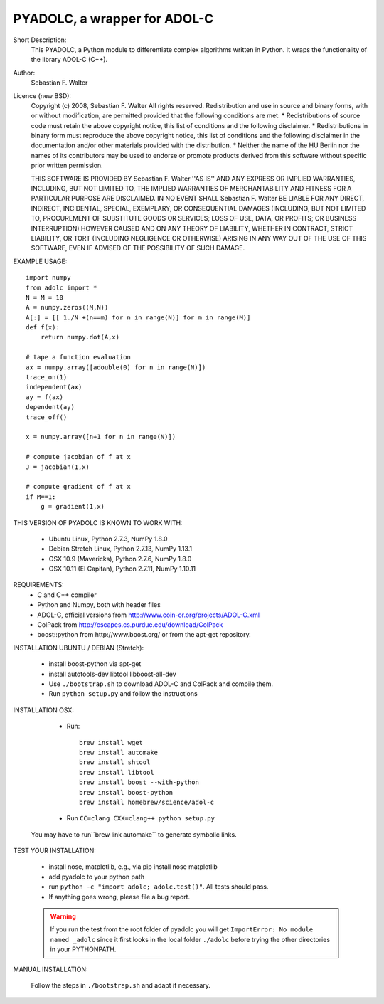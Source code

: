 =============================
PYADOLC, a wrapper for ADOL-C
=============================

Short Description:
    This PYADOLC, a Python module to differentiate complex algorithms written in Python.
    It wraps the functionality of the library ADOL-C (C++).

Author:
    Sebastian F. Walter

Licence (new BSD):
    Copyright (c) 2008, Sebastian F. Walter
    All rights reserved.
    Redistribution and use in source and binary forms, with or without
    modification, are permitted provided that the following conditions are met:
    * Redistributions of source code must retain the above copyright
    notice, this list of conditions and the following disclaimer.
    * Redistributions in binary form must reproduce the above copyright
    notice, this list of conditions and the following disclaimer in the
    documentation and/or other materials provided with the distribution.
    * Neither the name of the HU Berlin nor the
    names of its contributors may be used to endorse or promote products
    derived from this software without specific prior written permission.

    THIS SOFTWARE IS PROVIDED BY Sebastian F. Walter ''AS IS'' AND ANY
    EXPRESS OR IMPLIED WARRANTIES, INCLUDING, BUT NOT LIMITED TO, THE IMPLIED
    WARRANTIES OF MERCHANTABILITY AND FITNESS FOR A PARTICULAR PURPOSE ARE
    DISCLAIMED. IN NO EVENT SHALL Sebastian F. Walter BE LIABLE FOR ANY
    DIRECT, INDIRECT, INCIDENTAL, SPECIAL, EXEMPLARY, OR CONSEQUENTIAL DAMAGES
    (INCLUDING, BUT NOT LIMITED TO, PROCUREMENT OF SUBSTITUTE GOODS OR SERVICES;
    LOSS OF USE, DATA, OR PROFITS; OR BUSINESS INTERRUPTION) HOWEVER CAUSED AND
    ON ANY THEORY OF LIABILITY, WHETHER IN CONTRACT, STRICT LIABILITY, OR TORT
    (INCLUDING NEGLIGENCE OR OTHERWISE) ARISING IN ANY WAY OUT OF THE USE OF THIS
    SOFTWARE, EVEN IF ADVISED OF THE POSSIBILITY OF SUCH DAMAGE.


EXAMPLE USAGE::

    import numpy
    from adolc import *
    N = M = 10
    A = numpy.zeros((M,N))
    A[:] = [[ 1./N +(n==m) for n in range(N)] for m in range(M)]
    def f(x):
        return numpy.dot(A,x)

    # tape a function evaluation
    ax = numpy.array([adouble(0) for n in range(N)])
    trace_on(1)
    independent(ax)
    ay = f(ax)
    dependent(ay)
    trace_off()

    x = numpy.array([n+1 for n in range(N)])

    # compute jacobian of f at x
    J = jacobian(1,x)

    # compute gradient of f at x
    if M==1:
        g = gradient(1,x)


THIS VERSION OF PYADOLC IS KNOWN TO WORK WITH:

    * Ubuntu Linux, Python 2.7.3, NumPy 1.8.0
    * Debian Stretch Linux, Python 2.7.13, NumPy 1.13.1
    * OSX 10.9 (Mavericks), Python 2.7.6, NumPy 1.8.0
    * OSX 10.11 (El Capitan), Python 2.7.11, NumPy 1.10.11


REQUIREMENTS:
    * C and C++ compiler
    * Python and Numpy, both with header files
    * ADOL-C, official versions from http://www.coin-or.org/projects/ADOL-C.xml
    * ColPack from http://cscapes.cs.purdue.edu/download/ColPack
    * boost::python from http://www.boost.org/ or from the apt-get repository.

INSTALLATION UBUNTU / DEBIAN (Stretch):

    * install boost-python via apt-get
    * install autotools-dev libtool libboost-all-dev
    * Use ``./bootstrap.sh`` to download ADOL-C and ColPack and compile them.
    * Run ``python setup.py`` and follow the instructions

INSTALLATION OSX:

    * Run::

        brew install wget
        brew install automake
        brew install shtool
        brew install libtool
        brew install boost --with-python
        brew install boost-python
        brew install homebrew/science/adol-c

    * Run ``CC=clang CXX=clang++ python setup.py``

   You may have to run``brew link automake`` to generate symbolic links.


TEST YOUR INSTALLATION:

    * install nose, matplotlib, e.g., via pip install nose matplotlib
    * add pyadolc to your python path
    * run ``python -c "import adolc; adolc.test()"``.
      All tests should pass.
    * If anything goes wrong, please file a bug report.

    .. warning::

        If you run the test from the root folder of pyadolc you will get ``ImportError: No module named _adolc`` since it first looks in the local folder ``./adolc`` before trying the other directories in your PYTHONPATH.


MANUAL INSTALLATION:

    Follow the steps in ``./bootstrap.sh`` and adapt if necessary.
